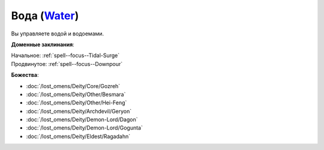 .. title:: Домен воды (Water Domain)

.. rst-class:: domain
.. _Domain--Water:

Вода (`Water <https://2e.aonprd.com/Domains.aspx?ID=35>`_)
=============================================================================================================

Вы управляете водой и водоемами.

**Доменные заклинания**:

| Начальное: :ref:`spell--focus--Tidal-Surge`
| Продвинутое: :ref:`spell--focus--Downpour`


**Божества**:

* :doc:`/lost_omens/Deity/Core/Gozreh`
* :doc:`/lost_omens/Deity/Other/Besmara`
* :doc:`/lost_omens/Deity/Other/Hei-Feng`
* :doc:`/lost_omens/Deity/Archdevil/Geryon`
* :doc:`/lost_omens/Deity/Demon-Lord/Dagon`
* :doc:`/lost_omens/Deity/Demon-Lord/Gogunta`
* :doc:`/lost_omens/Deity/Eldest/Ragadahn`
